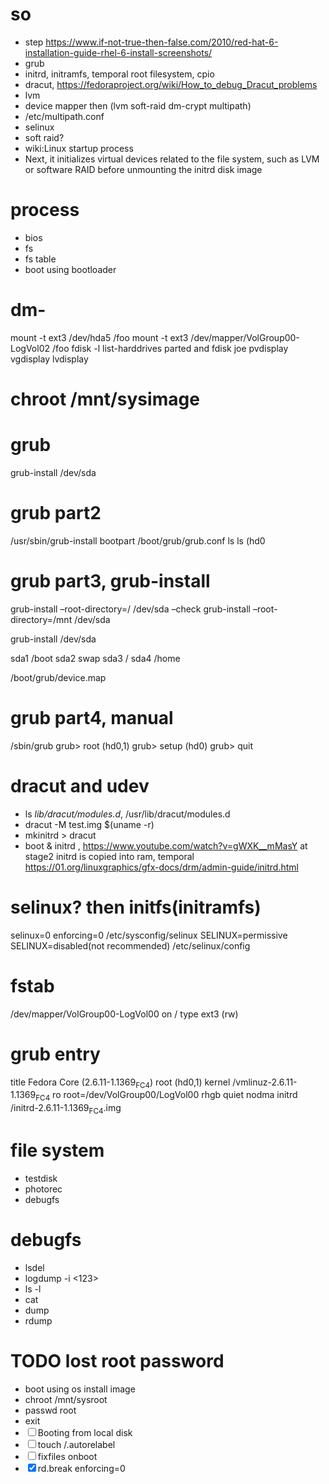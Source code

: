 * so

- step
  https://www.if-not-true-then-false.com/2010/red-hat-6-installation-guide-rhel-6-install-screenshots/
- grub
- initrd, initramfs, temporal root filesystem, cpio
- dracut, https://fedoraproject.org/wiki/How_to_debug_Dracut_problems
- lvm
- device mapper then (lvm soft-raid dm-crypt multipath)
- /etc/multipath.conf
- selinux
- soft raid?
- wiki:Linux startup process
- Next, it initializes virtual devices related to the file system, such as LVM or software RAID before unmounting the initrd disk image

* process

- bios
- fs
- fs table
- boot using bootloader

* dm- 

mount -t ext3 /dev/hda5 /foo
mount -t ext3 /dev/mapper/VolGroup00-LogVol02 /foo
fdisk -l
list-harddrives
parted and fdisk
joe
pvdisplay
vgdisplay
lvdisplay

* chroot /mnt/sysimage

* grub

grub-install /dev/sda

* grub part2

/usr/sbin/grub-install bootpart
/boot/grub/grub.conf
ls
ls (hd0

* grub part3, grub-install

grub-install --root-directory=/ /dev/sda --check
grub-install --root-directory=/mnt /dev/sda 

grub-install /dev/sda

sda1 /boot
sda2 swap
sda3 /
sda4 /home

/boot/grub/device.map

* grub part4, manual

/sbin/grub
grub> root (hd0,1)
grub> setup (hd0)
grub> quit

* dracut and udev

- ls /lib/dracut/modules.d/, /usr/lib/dracut/modules.d
- dracut -M test.img $(uname -r)
- mkinitrd > dracut
- boot & initrd , https://www.youtube.com/watch?v=gWXK__mMasY
  at stage2 initrd is copied into ram, temporal
  https://01.org/linuxgraphics/gfx-docs/drm/admin-guide/initrd.html

* selinux? then initfs(initramfs)

selinux=0
enforcing=0
/etc/sysconfig/selinux
SELINUX=permissive
SELINUX=disabled(not recommended)
/etc/selinux/config

* fstab

/dev/mapper/VolGroup00-LogVol00 on / type ext3 (rw)

* grub entry

title Fedora Core (2.6.11-1.1369_FC4)
	root (hd0,1)
	kernel /vmlinuz-2.6.11-1.1369_FC4 ro root=/dev/VolGroup00/LogVol00 rhgb quiet nodma
	initrd /initrd-2.6.11-1.1369_FC4.img

* file system
  
- testdisk
- photorec
- debugfs

* debugfs

- lsdel
- logdump -i <123>
- ls -l
- cat
- dump
- rdump
* TODO lost root password

- boot using os install image
- chroot /mnt/sysroot
- passwd root
- exit
- [ ] Booting from local disk
- [ ] touch /.autorelabel
- [ ] fixfiles onboot
- [X] rd.break enforcing=0

